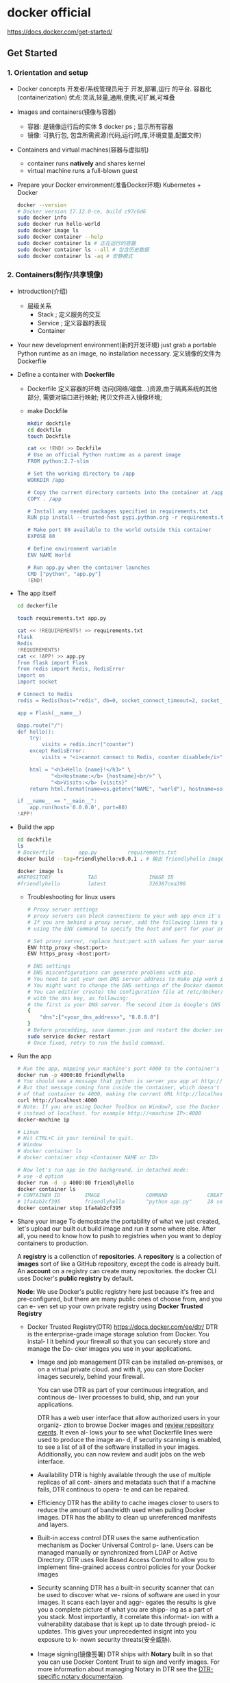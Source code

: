 * docker official
  https://docs.docker.com/get-started/
** Get Started
*** 1. Orientation and setup
 - Docker concepts
   开发者/系统管理员用于 开发,部署,运行 的平台.
   容器化(containerization)
   优点:灵活,轻量,通用,便携,可扩展,可堆叠
 - Images and containers(镜像与容器)
   - 容器: 是镜像运行后的实体
     $ docker ps ; 显示所有容器
   - 镜像: 可执行包, 包含所需资源(代码,运行时,库,环境变量,配置文件)
 - Containers and virtual machines(容器与虚拟机)
   - container runs *natively* and shares kernel
   - virtual machine runs a full-blown guest
 - Prepare your Docker environment(准备Docker环境)
   Kubernetes + Docker
   #+BEGIN_SRC sh
   docker --version
   # Docker version 17.12.0-ce, build c97c6d6
   sudo docker info
   sudo docker run hello-world
   sudo docker image ls
   sudo docker container --help
   sudo docker container ls # 正在运行的容器
   sudo docker container ls --all # 包含历史数据
   sudo docker container ls -aq # 安静模式
   #+END_SRC
*** 2. Containers(制作/共享镜像)
 - Introduction(介绍)
   - 层级关系
     - Stack   ; 定义服务的交互
     - Service ; 定义容器的表现
     - Container
 - Your new development environment(新的开发环境)
   just grab a portable Python runtime as an image, no installation necessary.
   定义镜像的文件为 Dockerfile
 - Define a container with *Dockerfile*
   - Dockerfile 定义容器的环境
     访问(网络/磁盘...)资源,由于隔离系统的其他部分,
     需要对端口进行映射;
     拷贝文件进入镜像环境;
   - make Dockfile
     #+BEGIN_SRC sh
     mkdir dockfile
     cd dockfile
     touch Dockfile

     cat << !END! >> Dockfile
     # Use an official Python runtime as a parent image
     FROM python:2.7-slim

     # Set the working directory to /app
     WORKDIR /app

     # Copy the current directory contents into the container at /app
     COPY . /app

     # Install any needed packages specified in requirements.txt
     RUN pip install --trusted-host pypi.python.org -r requirements.txt

     # Make port 80 available to the world outside this container
     EXPOSE 80

     # Define environment variable
     ENV NAME World

     # Run app.py when the container launches
     CMD ["python", "app.py"]
     !END!
     #+END_SRC
 - The app itself
   #+BEGIN_SRC sh
   cd dockerfile

   touch requirements.txt app.py

   cat << !REQUIREMENTS! >> requirements.txt
   Flask
   Redis
   !REQUIREMENTS!
   cat << !APP! >> app.py
   from flask import Flask
   from redis import Redis, RedisError
   import os
   import socket

   # Connect to Redis
   redis = Redis(host="redis", db=0, socket_connect_timeout=2, socket_timeout=2)

   app = Flask(__name__)

   @app.route("/")
   def hello():
       try:
           visits = redis.incr("counter")
       except RedisError:
           visits = "<i>cannot connect to Redis, counter disabled</i>"

       html = "<h3>Hello {name}!</h3>" \
              "<b>Hostname:</b> {hostname}<br/>" \
              "<b>Visits:</b> {visits}"
       return html.format(name=os.getenv("NAME", "world"), hostname=socket.gethostname(), visits=visits)

   if __name__ == "__main__":
       app.run(host='0.0.0.0', port=80)
   !APP!
   #+END_SRC
 - Build the app
   #+BEGIN_SRC sh
   cd dockfile
   ls
   # Dockerfile        app.py          requirements.txt
   docker build --tag=friendlyhello:v0.0.1 . # 输出 friendlyhello image

   docker image ls
   #REPOSITORY            TAG                 IMAGE ID
   #friendlyhello         latest              326387cea398
   #+END_SRC
   - Troubleshooting for linux users
     #+BEGIN_SRC sh
     # Proxy server settings
     # proxy servers can block connections to your web app once it's up and running.
     # If you are behind a proxy server, add the following lines to your Dockerfile,
     # using the ENV command to specify the host and port for your proxy servers

     # Set proxy server, replace host:port with values for your servers
     ENV http_proxy <host:port>
     ENV https_proxy <host:port>

     # DNS settings
     # DNS misconfigurations can generate problems with pip.
     # You need to set your own DNS server address to make pip work properly.
     # You might want to change the DNS settings of the Docker daemon.
     # You can edit(or create) the configuration file at /etc/docker/daemon.json
     # with the dns key, as following:
     # the first is your DNS server. The second item is Google's DNS Server.
     {
         "dns":["<your_dns_address>", "8.8.8.8"]
     }
     # Before procedding, save daemon.json and restart the docker service
     sudo service docker restart
     # Once fixed, retry to run the build command.
     #+END_SRC
 - Run the app
   #+BEGIN_SRC sh
   # Run the app, mapping your machine's port 4000 to the container's published prot 80 using -p:
   docker run -p 4000:80 friendlyhello
   # You should see a message that python is server you app at http://0.0.0.0:80
   # But that message coming form inside the container, which doesn't know you mapped port 80
   # of that container to 4000, making the corrent URL http://localhost:4000
   curl http://localhost:4000
   # Note: If you are using Docker Toolbox on Window7, use the Docker Machine IP
   # instead of localhost. for example http://<machine IP>:4000
   docker-machine ip

   # Linux
   # Hit CTRL+C in your terminal to quit.
   # Window
   # docker container ls
   # docker container stop <Container NAME or ID>

   # Now let's run app in the background, in detached mode:
   # use -d option
   docker run -d -p 4000:80 friendlyhello
   docker container ls
   # CONTAINER ID        IMAGE               COMMAND             CREATED
   # 1fa4ab2cf395        friendlyhello       "python app.py"     28 seconds ago
   docker container stop 1fa4ab2cf395
   #+END_SRC
 - Share your image
   To demostrate the portability of what we just created, let's upload our built
   out build image and run it some where else.
   After all, you need to know how to push to registries when you want to deploy
   containers to production.
   
   A *registry* is a collenction of *repositories*.
   A *repository* is a collection of *images*
   sort of like a GitHub repository, except the code is already built.
   An *account* on a registry can create many repositories. the docker CLI uses
   Docker's *public registry* by default.

   *Node:* We use Docker's public registry here just because it's free and
   pre-configured, but there are many public ones ot choose from, and you can e-
   ven set up your own private registry using *Docker Trusted Registry*
   - Docker Trusted Registry(DTR)
     https://docs.docker.com/ee/dtr/
     DTR is the enterprise-grade image storage solution from Docker. You instal-
     l it behind your firewall so that you can securely store and manage the Do-
     cker images you use in your applications.
     - Image and job management
       DTR can be installed on-premises, or on a virtual private cloud. and with
       it, you can store Docker images securely, behind your firewall.

       You can use DTR as part of your continuous integration, and continous de-
       liver processes to build, ship, and run your applications.

       DTR has a web user interface that allow authorized users in your organiz-
       ztion to browse Docker images and _review repository events_. It even al-
       lows your to see what Dockerfile lines were used to produce the image an-
       d, if security scanning is enabled, to see a list of all of the software
       installed in your images. Additionally, you can now review and audit jobs
       on the web interface.
     - Availability
       DTR is highly available through the use of multiple replicas of all cont-
       ainers and metadata such that if a machine fails, DTR continous to opera-
       te and can be repaired.
     - Efficiency
       DTR has the ability to cache images closer to users to reduce the amount
       of bandwidth used when pulling Docker images.
       DTR has the ability to clean up unreferenced manifests and layers.
     - Built-in access control
       DTR uses the same authentication mechanism as Docker Universal Control p-
       lane. Users can be managed manually or synchronized from LDAP or Active 
       Directory. DTR uses Role Based Access Control to allow you to implement
       fine-grained access control policies for your Docker images
     - Security scanning
       DTR has a built-in security scanner that can be used to discover what ve-
       rsions of software are used in your images. It scans each layer and aggr-
       egates  the results is give you a complete picture of what you are shipp-
       ing as a part of you stack. Most importantly, it correlate this informat-
       ion with a vulnerability database that is kept up to date through preiod-
       ic updates. This gives your unprecedented insignt into you exposure to k-
       nown security threats(安全威胁).
     - Image signing(镜像签署)
       DTR ships with *Notary* built in so that you can use Docker Content Trust
       to sign and verify images. For more information about managing Notary in 
       DTR see the [[https://docs.docker.com/ee/dtr/user/manage-images/sign-images/][DTR-specific notary documentaion]].
     - [[https://docs.docker.com/ee/dtr/architecture/][DTR architecture]]
     - [[https://docs.docker.com/ee/dtr/admin/install/][Install DTR]]
       DTR is a containerized application that runs on a swarm managed by Unive-
       rsal Control Plane(UCP). It can be installed on-premises on a cloud infr-
       astructure
       1. Validate the system requirement
          Before install DTR, make sure your infrastructure meets the system re-
          quirements that DTR needs to run.
          - Be a worker node managed by UCP(Universal Control Plane)
            [[https://success.docker.com/article/compatibility-matrix][Compatibility Matrix]]
          - Have a fixed hostname
          - 16GB RAM
          - 2/4 vCPUS
          - 10/25~100 GB free disk space
          - 80,443/tcp
       2. Install UCP
       3. Install DTR
       4. Check that DTR is running
       5. Configure DTR
       6. Test pushing and pulling
       7. Join replicas to the cluster
 - Log in with your Docker ID
   sign up https://hub.docker.com/
   zr/rz+dr1
 - Tag the image
   The notation for association a local image with a repository on a registry is
   _username/repository:tag_
 - summary
   #+BEGIN_SRC sh
   sudo docker login
   # sudo docker tag <image> <username/repository>:<tag>
   sudo docker tag friendlyhello gordon/get-start:part2
   # Run docker image ls to see your new tagged image
   docker image ls
   # REPOSITORY               TAG                 IMAGE ID            CREATED             SIZE
   # friendlyhello            latest              d9e555c53008        3 minutes ago       195MB
   # gordon/get-started       part2               d9e555c53008        3 minutes ago     195MB
   # python                   2.7-slim            1c7128a655f6        5 days ago          183MB
   # ...

   # Publish the image
   # sudo docker push <username>/<username/repository>:tag
   sudo docker push gordon/get-start:part2

   # Pull and run image from the remote repository
   docker run -p 4000:80 gordon/get-start:part2

   # save to local
   sudo docker save -o gordon/get-start:part2 ./dock-images/get-start-part2.tar
   # load on other machine
   sudo docker load ./dock-images/get-start-part2.tar
   #+END_SRC
*** 3. Services(Docker单机负载均衡)
 - Prereuisites
   - install docker
   - Get [[Docker Compose]], [[Install Docker Compose]]
     - #<<Docker Compose>>
       https://docs.docker.com/compose/overview/
       TODO: docker compose
     - #<<Install Docker Compose>>
       #+BEGIN_SRC sh
       curl -L https://github.com/docker/compose/releases/download/1.24.0-rc1/docker-compose-`uname -s`-`uname -m` -o /usr/local/bin/docker-compose
       chmod +x /usr/local/bin/docker-compose
       #+END_SRC
 - Introduction
   we scale our application and enable load-balancing. To do this, we must go o-
   ne level up in the dierarchy of a distributed application: the *service*.
 - About services
   In a distributed application, different pieces of the app are called "servic-
   es". For example, if you image a video sharing site, it probably includes a 
   service for storing application data in a database, a service for video tran-
   scoding in the background after a user uploads something, a service for the 
   fromt-end, and so on.
   
   *Services* are really just "containers in production". A Service only runs o-
   ne image, but it condifies(篡改) the way that image runs - what paorts it sh-
   ould use, how many replicas(复制品[ˈreplɪkə]) of the container should run so 
   the service has the capacity(容量) it needs, and so on. Scaling service chan-
   ges the number of container instances running that piece of software, assign-
   ing more computing resources to the service in the process.
   just write a *docker-compose.yml*
 - Your first *docker-compose.yml* file
   Save the file as docker-compose.yml wherever you want.
   #+BEGIN_SRC yaml
   version: "3"
   services:
     # as a service called web
     web:
       # replace username/repo:tag with your name and image details
       # pull ithe image form the registry
       image: username/repo:tag
       deploy:
         # run 5 instance of the image as a service called web
         replicas: 5
         resources:
           limits:
             # limiting each one to use at most 10% of a single core of CPU
             cpus: "0.1"
             # limit 50MB of RAM
             memory: 50M
             restart_policy:
               # immediatelly restart container if one fails
               condition: on-failure
               prots:
                 # Map port 4000 on the host to wen's port 80
                 - "4000:80"
                 networks:
                   # instruct web's containers to share port 80
                   # via a load-balanced network called webnet
                   - webnet
                   # Define the webnet network with the default settings
                   # which is a load-balanced overly network
                   networks:
                     webnet:
   #+END_SRC
 - Run your new load-balanced app
   Before we can use the docker stack deploy command we first run:
   #+BEGIN_SRC sh

   docker swarm init
   # give your app a name called getstartedlab
   docker stack deploy -c docker-compose.yml getstartedlab
   # Our single service stack is running 5 container instances of
   # our deployed image on one host. Let's investigage(调查)
   # Get the service ID for the one service in our application:
   docker service ls
   # getstartedlab_web
   docker stack services getstartedlab
   docker stack services getstartedlab
   #ID                  NAME                MODE                REPLICAS            IMAGE               PORTS
   #bqpve1djnk0x        getstartedlab_web   replicated          5/5                 username/repo:tag   *:4000->80/tcp

   # A single container running in a service is called a TASK.
   # Tasks are given unique IDs that numerically increment,
   # up to the number of replicas you defined in docker-compose.yml
   # List the tasks for your service:
   docker service ps getstartedlab_web
   docker container ls -q

   curl -4 http://localhost:4000
   #+END_SRC
 - Scale the app
   You can scale the app by changeing the replicas value in docker-compose.yml,
   saving the change, and re-running the docer stack deploy command:
   #+BEGIN_SRC sh
   docker stack deploy -c docker-compose.yml getstartedlab
   # Take down the app and the swarm
   docker stack rm getstartedlab
   docker swarm leave --force
   #+END_SRC
*** 4. Swarms(Docker集群,单堆栈,多机负载均衡)
 - Introduction
   you deploy this application onto a *cluster*, running it on multiple machines.
   Multi-container, multi-machine applications are made possible by joining multiple
   machines into a "Dockerized" cluster called a "swarm"
   #+BEGIN_SRC ditaa
           +--------------------------------------------------------------------+
           | StackA                                                             |
           |                                                                    |
           |          +-------------------+                                     |
           |          |                   |                                     |
           |          |  Swarm manager    |                                     |
           |          |                   |                                     |
           |          +-------------------+                                     |
           |                                                                    |
           |     +-------------+   +-------------+     +-------------+          |
           |     | node        |   | node        |     | node        |          |
           |     |  images     |   |  images     |     |  images     |   ....   |
           |     |             |   |             |     |             |          |
           |     +-------------+   +-------------+     +-------------+          |
           +--------------------------------------------------------------------+
   #+END_SRC
 - Understanding Swarm clusters
   A *swarm* is a group of machines that are running Docker and joined into a cluster.
   A fter that has happen, you continue to run the Docker commands you're used to,
   but now they are excuted on a cluster by a *swarm manager*.
   可以继续使用Docker命令来操作集群,就如同单机操作一样;
   The machines in a swarm can be physical or virtual.
   After join a swarm, they are reffered to as *nodes*.
   加入集群的 *主机* 被称作 *节点*, 主机可以是 *物理机* 或 *虚拟机*

   Swarm managers can use several strategies(策略) to run containers,
   such as *emptiest node(最空节点)* -- which fills the least utilized machines with containers.
   Or *global* which ensures that each machine gets exactly one instance of the specified container.
   You instruct(指示) the swarm manager to use these strategies in the Compose file,
   just like one your have already been using.

   *Swarm managers* are the only machines in a swarm that can execute you commands,
   or authorize other machines to join the swarm as *workers*.
   *Workers* are just there to provide capacity and no not have the authority(权力)
   to tell any other machine what it can and cannot do.
   
   single-host --> swarm mode
 - Set up your swarm
   #+BEGIN_SRC sh
   # machine1: enable swarm mode and make your current machine a swarm manager
   docker swarm init
   # machine2: join the swarm as workers
   docker swarm join

   # create a couple of VMs using docker-machine
   docker-machine create --driver virtualbox myvm1
   docker-machine create --driver vurtualbox myvm2

   docker-machine ls
   NAME    ACTIVE   DRIVER       STATE     URL                         SWARM   DOCKER        ERRORS
   myvm1   -        virtualbox   Running   tcp://192.168.99.100:2376           v17.06.2-ce
   myvm2   -        virtualbox   Running   tcp://192.168.99.101:2376           v17.06.2-ce

   docker-machine ssh myvm1 "docker swarm init --advertise-addr <myvm1 ip>"
   #docker-machine --native-ssh ssh myvm1 "docker swarm init --advertise-addr <myvm1 ip>"

   docker-machine ssh myvm2 "docker swarm join \
   --token <token> \
   <ip>:2377"

   docker-machine ssh myvm1 "docker node ls"
   # ID                            HOSTNAME            STATUS              AVAILABILITY        MANAGER STATUS
   # brtu9urxwfd5j0zrmkubhpkbd     myvm2               Ready               Active
   # rihwohkh3ph38fhillhhb84sk *   myvm1               Ready               Active              Leader

   docker swarm leave
   #+END_SRC
 - Deploy your app on the swarm cluster
   #+BEGIN_SRC sh
   # to get and raun a command
   docker-machine env myvm1
   export DOCKER_TLS_VERIFY="1"
   export DOCKER_HOST="tcp://192.168.99.100:2376"
   export DOCKER_CERT_PATH="/Users/sam/.docker/machine/machines/myvm1"
   export DOCKER_MACHINE_NAME="myvm1"
   # Run this command to configure your shell:
   eval $(docker-machine env myvm1)
   # in swarm manager
   docker-machine ls

   # Deploy the app on the swarm manager
   # myvm1:
   docker stack deploy -c docker-compose.yml getstartedlab
   docker service ps <service_name>
   #+END_SRC
   The reason both IP addresses work is that 
   nodes in a swarm participate in an ingress routing mesh.
   - Having connectivity trouble?
     open prots
     - Port 7946 TCP/UDP for container network discovery
     - Port 4789 UDP for the container ingress network.
 - Iterating and scaling your app
 - Cleanup and reboot
   - Stacks and swarms
     #+BEGIN_SRC sh
     docker stack rm gitstartedlab

     # At some point later, you can remove this swarm if you want to with
     docker-machine ssh myvm2 "docker swarm leave"
     docker-machine ssh myvm1 "docker swarm leave --force"
     #+END_SRC
   - Unsetting docker-machine shell variable settings
     #+BEGIN_SRC sh
     # Mac or Linux
     eval $(docker-machine env -u)
     # windows
     & "C:\Program Files\Docker\Docker\Resources\bin\docker-machine.exe" env -u | Invoke-Expression
     #+END_SRC
   - Restart Docker machines
     If you shut down your local host, Docker machines stops running.
     You can check the status of machine by running docker-machine ls
     To restart a machine that's stoped, run:
     docker-machine start <machine-name>
     #+BEGIN_SRC sh
     docker-machine ls
     # NAME    ACTIVE   DRIVER       STATE     URL   SWARM   DOCKER    ERRORS
     # myvm1   -        virtualbox   Stopped                 Unknown
     # myvm2   -        virtualbox   Stopped                 Unknown
     docker-machine start myvm1
     # Starting "myvm1"...
     # (myvm1) Check network to re-create if needed...
     # (myvm1) Waiting for an IP...
     # Machine "myvm1" was started.
     # Waiting for SSH to be available...
     # Detecting the provisioner...
     #+END_SRC
*** 5. Stacks(集群编排,多堆栈联合)
 - Introduction
   #+BEGIN_SRC ditaa
   +------------------------------------------------------+
   |  Stacks  (Swarm)                                     |
   |                                                      |
   |                                                      |
   |                                                      |
   |    +---------------+       +---------------+         |
   |    |stackA         |       |stackA         |         |
   |    |               |       |               | .....   |
   |    |        nodes  |       |        nodes  |         |
   |    +---------------+       +---------------+         |
   |                                                      |
   +------------------------------------------------------+
   #+END_SRC
   We reach the top of the hierarchy(分层[ˈhaɪərɑ:ki]) of distributed applications: the *stack*
   A *stack* is a group of interrelated(关联的[ˌɪntərɪˈleɪt]) that share dependencies, 
   and can be orchestrated(编排/策划[ˈɔ:rkɪstreɪt]) and scaled together.
 - Add new service and redploy
   #+BEGIN_SRC yaml
   version: "3"
   services:
     web:
       image: username/repo:tag
       deploy:
         replicas: 5
         restart_policy:
           condition: on-failure
           resources:
             limits:
               cpus:"0.1"
               memory: 50M
               ports:
                 - "80:80"
               networks:
                 - webnet
     # http://192.168.99.101:8080
     visualizer:
       image: dockersamples/visutalizer:stable
       prots:
         - "8080:8080"
       # giving the visualizer access to the host's socket file for Docker
       volumns:
         - "/var/run/docker.sock:/var/run/docker.sock"
       deploy:
         # ensureing that this service only ever runs on a swarm manager
         # never a worker
         placement:
           constraints: [node.role == manager]
       networks:
         - webnet
     networks:
       webnet:
   #+END_SRC
 - Persist the data(保存数据)
   Let's go through the same workflow once more to add a Redis dabase for storing app data.
   #+BEGIN_SRC yaml
   version: "3"
   services:
     web:
       #...
     visualizer:
       #...
     redis:
       image: redis
       port:
         - "6379:6379"
       volumes:
         - "/home/docker/data:/data"
       deploy:
         placement:
           constraints: [node.role == manager]
         command: redis-server --appendonly yes
     networks:
       webnet:
   #+END_SRC
   - radis always run on the manager, so it's always using the same filesystem.
   - redis access an arbitrary directory in the host's file system as /data
     inside the container, wihch is where redis stores data.
     数据必须保存到外部,否则重新部署后所有数据将丢失;
   - The placement constraint you put on the Redis service, 
     ensureing that it always uses the same host.
   - The volume you created that lets the container access ./data(on the host)
     as /data(inside the Redis container). While containers come and go, the files
     stored on ./data on the specified host persists, enabling continuity.
   #+BEGIN_SRC sh
   # 2. Create ./data directory on the manager
   docker-machine ssh myvm1 "mkdir ./data"

   eval $(docker-machine env myvm1)
   docker stack deploy -c docker-compose.yml getstartedlab
   docker service ls

   # http://192.168.99.101
   # http://192.168.100:8080
   #+END_SRC
*** 6. Deploy your app
 - Docker Engine - Community
   - install Docker Engine
   - Create your swarm
   - Deploy your app
   - Run some Swarm commands to verify the deployment
     #+BEGIN_SRC sh
     # list the nodes in your swarm
     docker node ls
     # list services
     docker service ls
     # view tasks for a service
     docker service ps vy7n2piyqrtr
     #+END_SRC
   - Open ports to service on cloud provider machines
     - if using many nodes, allow communication between the redis 
       service and web service
     - allow inbound traffic(入站流量) to the web service on any 
       worker nodes so that Hello World and Visualizer are accessiable
       from a web browser
     - allow inbound SSH traffic on the server that is running the manager
     - docker stack rm getstartlab
** Product manuals
*** Compose file version 3 reference
**** Network configuration reference
***** Networking guide
  [[Networking in Compose]]
  https://docs.docker.com/compose/networking/
  
  https://github.com/docker/labs/blob/master/README.md
  https://github.com/docker/labs/blob/master/networking/README.md
***** driver
 - bridge
   on a single host
   https://github.com/docker/labs/blob/master/networking/A2-bridge-networking.md
 - overlay
   on a Swarm
   creates a nemed network across multiple nodes in a swarm
   https://github.com/docker/labs/blob/master/networking/A3-overlay-networking.md
   https://github.com/docker/labs/blob/master/networking/concepts/06-overlay-networks.md
 - host/node
   - docker stack
     #+BEGIN_SRC sh
     run --net=host
     run --net=none
     #+END_SRC
     #+BEGIN_SRC yaml
     services:
       web:
         ...
         networks:
           nostnet: {}
       none:
         ...
         networks:
           nonet: {}
     networks:
       hostnet:
         external: true
         name: nost
       nonet:
         external: true
         name: node

       driver_opts:
         foo: "bar"
         baz: 1
       # >= 3.2
       mynet1:
         driver: overlay
         attachable: true

       ipam:
         driver: default
         comfig:
           - subnet: 172.28.0.0/16

       bridgenet:
         driver: bridge
         # create an internally isoland overlay network
         internal: true
         # default
         internal: false

     labels:
       com.example.description: "Financial transaction network"
       com.example.department: "Finance"
       com.example.label-with-empty-value: ""

     labels:
       - "com.example.description=Financial transaction network"
       - "com.example.department=Finance"
       - "com.example.label-with-empty-value"

       external: true # this network has been created outside of Compose
     #+END_SRC
     #+BEGIN_SRC yaml
     version: '3'
     services:
       proxy:
         build: ./proxy
         networks:
           - outside
           - default
       app:
         build: ./app
         networks:
           - default
     networks:
       outside:
         external: true
     #+END_SRC
   - docker-compose
     network_mode
*** Networking in Compose
**** Introduction
 #<<Networking in Compose>>
 
 <dir>/myapp/docker-compose.yml
 #+BEGIN_SRC yaml
 version: "3"
 services:
   web:
     build: .
     ports:
       - "8000:8000"
   db:
     image: postgres
     ports:
       - "8001:5432"
 #+END_SRC

 When you dun docker-compose up, the following happens:
 1. A network called *myapp_default* is created.
 2. A container is created using *web*'s configuration. 
    and join the network *myapp_default* under the name web.
 3. *db* join the network *myapp_default*
 4. myapp_default ; network
    - web ; host
      connect db with URL: postgres://db:5432
    - db  ; host
      - HOST_PORT : 8001
      - CONTAINER_PORT : 5432
 5. service-to-service communication use the CONTAINER_PORT
 6. HOST_PORT the service is accessible outside the swarm as well
    web: postgres://db:5432
    host: postgres://<DOCKER_IP>:8001
**** Update containers
 if one container changes configuration and restart
 ohter containers will reconnect to the container.
**** Links(using [[networks]] instead)
 allow you to define extra aliases by which a service is reachable from other service.
 #+BEGIN_SRC yaml
 version: "3"
 services:

   web:
     build: .
     links:
       - "db:database"
   db:
     image: postgres
 #+END_SRC
**** Multi-host networking
 When [[deploying a Compose application to a Swarm cluster]]
 [[Getting started with multi-host networking]]
**** Specify custom networks
- introduction
  #+BEGIN_SRC yaml
  version: "3"
  services:
    proxy:
      build: ./proxy
      networks:
        - frontend
    app:
      build: ./app
      networks:
        - frontend
        - backend
      db:
        image: postgres
        networks:
          - backend
  networks:
    frontend:
      name: custom_fronted
      # use a custom driver
      driver: custom-driver-1
    backend:
      # Use a custom driver which takes special option
      driver: custom-driver-2
      driver_opts:
        foo: "1"
        bar: 2
  #+END_SRC
*
#<<networks>>
#+BEGIN_SRC yaml
services:
  some-service:
    networks:
     - some-network
     - other-network
#+END_SRC
**** Use a pre-existing network
 #+BEGIN_SRC yaml
 networks:
   default:
     external:
       name: my-pre-existing-network
 #+END_SRC